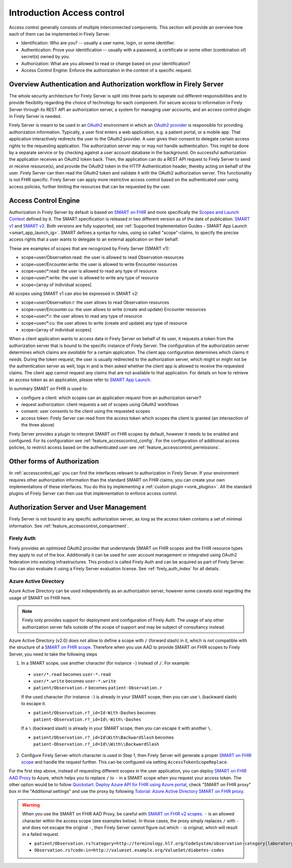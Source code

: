 .. _feature_accesscontrol:

===========================
Introduction Access control
===========================

Access control generally consists of multiple interconnected components. This section will provide an overview how each of them can be implemented in Firely Server.

- Identification: Who are you? -- usually a user name, login, or some identifier.
- Authentication: Prove your identification -- usually with a password, a certificate or some other (combination of) secret(s) owned by you.
- Authorization: What are you allowed to read or change based on your identification?
- Access Control Engine: Enforce the authorization in the context of a specific request.

Overview Authentication and Authorization workflow in Firely Server
===================================================================

The whole security architecture for Firely Server is split into three parts to seperate out different responsibilities and to provide flexibility regarding the choice of technology for each component. 
For secure access to information in Firely Server through its REST API an authorization server, a system for managing user accounts, and an access control plugin in Firely Server is needed.

Firely Server is meant to be used in an `OAuth2`_ environment in which an `OAuth2 provider`_ is responsible for providing authorization information. 
Typically, a user first enters a web application, e.g. a patient portal, or a mobile app. That application interactively redirects the user to the OAuth2 provider.
A user gives their consent to delegate certain access rights to the requesting application. The authorization server may or may not handle authentication. This might be done by a separate service or by checking against a user account database in the background.
On successful authorization the application receives an OAuth2 token back. Then, the application can do a REST API request to Firely Server to send or receive resource(s), and provide the OAuth2 token in the HTTP Authentication header, thereby acting on behalf of the user.
Firely Server can then read the OAuth2 token and validate it with the OAuth2 authorization server. This functionality is not FHIR specific. Firely Server can apply more restrictive access control based on the authenticated user using access policies, further limiting the resources that can be requested by the user.

.. _feature_accesscontrol_authorization:

Access Control Engine
=====================

Authorization in Firely Server by default is based on `SMART on FHIR`_ and more specifically the `Scopes and Launch Context`_ defined by it. 
The SMART specification is released in two different version as of the date of publication: `SMART v1`_ and `SMART v2`_. Both versions are fully supported, see :ref:`Supported Implementation Guides - SMART App Launch <smart_app_launch_ig>`.
SMART defines a syntax for rules, using so called "scope"-claims, to specify the precise access rights that a user wants to delegate to an external application on their behalf.

These are examples of scopes that are recognized by Firely Server (SMART v1):

* scope=user/Observation.read: the user is allowed to read Observation resources
* scope=user/Encounter.write: the user is allowed to write Encounter resources
* scope=user/*.read: the user is allowed to read any type of resource
* scope=user/*.write: the user is allowed to write any type of resource
* scope=[array of individual scopes]

All scopes using SMART v1 can also be expressed in SMART v2:

* scope=user/Observation.r: the user allows to read Observation resources
* scope=user/Encounter.cu: the user allows to write (create and update) Encounter resources
* scope=user/\*.r: the user allows to read any type of resource
* scope=user/\*.cu: the user allows to write (create and update) any type of resource
* scope=[array of individual scopes]

When a client application wants to access data in Firely Server on behalf of its user, it requests a token from the authorization server that is bound to the specific instance of Firely Server. 
The configuration of the authorization server determines which claims are *available* for a certain application. The client app configuration determines which claims it *needs*.
During the token request, the user is usually redirected to the authorization server, which might or might not be the authentication server as well, logs in and is then asked whether the client app is allowed to receive the requested claims.
The client app cannot request any claims that are not available to that application. For details on how to retrieve an access token as an application, please refer to `SMART App Launch <http://www.hl7.org/fhir/smart-app-launch/app-launch.html>`_.

In summary SMART on FHIR is used to:

- configure a client: which scopes can an application request from an authorization server?
- request authorization: client requests a set of scopes using OAuth2 workflows
- consent: user consents to the client using the requested scopes
- access token: Firely Server can read from the access token which scopes the client is granted (an intersection of the three above)

Firely Server provides a plugin to interpret SMART on FHIR scopes by default, however it needs to be enabled and configured. For its configuration see :ref:`feature_accesscontrol_config`.
For the configuration of additional access policies, to restrict access based on the authenticated user see :ref:`feature_accesscontrol_permissions`.

Other forms of Authorization
============================

In :ref:`accesscontrol_api` you can find the interfaces relevant to authorization in Firely Server.  
If your environment requires other authorization information than the standard SMART on FHIR claims, you can create your own implementations of these interfaces.
You do this by implementing a :ref:`custom plugin <vonk_plugins>`. 
All the standard plugins of Firely Server can then use that implementation to enforce access control.

.. _feature_accesscontrol_auth_server:

Authorization Server and User Management
========================================

Firely Server is not bound to any specific authorization server, as long as the access token contains a set of minimal information. See :ref:`feature_accesscontrol_compartment`.

.. _feature_accesscontrol_firely_auth:

Firely Auth
-----------

Firely provides an optimized OAuth2 provider that understands SMART on FHIR scopes and the FHIR resource types they apply to out of the box. Additionally it can be used for user account management or integrated using OAuth2 federation into existing infrastructures. This product is called Firely Auth and can be acquired as part of Firely Server. You can also evaluate it using a Firely Server evaluation license. See :ref:`firely_auth_index` for all details.

.. _feature_accesscontrol_aad:

Azure Active Directory
----------------------

Azure Active Directory can be used independently as an authorization server, however some caveats exist regarding the usage of SMART on FHIR here.

.. note::
  Firely only provides support for deployment and configuration of Firely Auth. The usage of any other authorization server falls outside of the scope of support and may be subject of consultancy instead. 

Azure Active Directory (v2.0) does not allow to define a scope with ``/`` (forward slash) in it, which is not compatible with the structure of a `SMART on FHIR scope <http://www.hl7.org/fhir/smart-app-launch/scopes-and-launch-context.html>`_. 
Therefore when you use AAD to provide SMART on FHIR scopes to Firely Server, you need to take the following steps

1. In a SMART scope, use another character (for instance ``-``) instead of ``/``. For example:

  * ``user/*.read`` becomes ``user-*.read``
  * ``user/*.write`` becomes ``user-*.write``
  * ``patient/Observation.r`` becomes ``patient-Observation.r``
  
  If the used character (for instance ``-``) is already in your SMART scope, then you can use ``\`` (backward slash) to escape it.
  
  * ``patient/Observation.r?_id=Id-With-Dashes`` becomes ``patient-Observation.r?_id=Id\-With\-Dashes``

  If a ``\`` (backward slash) is already in your SMART scope, then you can escape it with another ``\``.

  * ``patient/Observation.r?_id=Id\With\BackwardSlash`` becomes ``patient-Observation.r?_id=Id\\With\\BackwardSlash`` 

2. Configure Firely Server which character is used in Step 1, then Firely Server will generate a proper `SMART on FHIR scope <http://www.hl7.org/fhir/smart-app-launch/scopes-and-launch-context.html>`_ and handle the request further. This can be configured via setting ``AccessTokenScopeReplace``. 

For the first step above, instead of requesting different scopes in the user application, you can deploy `SMART on FHIR AAD Proxy <https://github.com/azure-smart-health/smart-on-fhir-aad-proxy>`_ to Azure, which helps you to replace ``/`` to ``-`` in a SMART scope when you request your access token.
The other option would be to follow `Quickstart: Deploy Azure API for FHIR using Azure portal <https://docs.microsoft.com/en-us/azure/healthcare-apis/azure-api-for-fhir/fhir-paas-portal-quickstart>`_, check "SMART on FHIR proxy" box in the "Additional settings" and use the proxy by following `Tutorial: Azure Active Directory SMART on FHIR proxy <https://docs.microsoft.com/en-us/azure/healthcare-apis/azure-api-for-fhir/use-smart-on-fhir-proxy>`_.

.. warning:: 
  When you use the SMART on FHIR AAD Proxy, be careful with `SMART on FHIR v2 scopes <http://hl7.org/fhir/smart-app-launch/STU2/scopes-and-launch-context.html>`_.  ``-`` is an allowed character within the access scope (see examples below). 
  In those cases, the proxy simply replaces ``/`` with ``-`` and does not escape the original ``-``, then Firely Server cannot figure out which ``-`` is original, which will result in a failed request.

  * ``patient/Observation.rs?category=http://terminology.hl7.org/CodeSystem/observation-category|laboratory``
  * ``Observation.rs?code:in=http://valueset.example.org/ValueSet/diabetes-codes`` 

.. _OAuth2: https://oauth.net/2/
.. _OAuth2 provider: https://en.wikipedia.org/wiki/List_of_OAuth_providers
.. _SMART on FHIR: http://docs.smarthealthit.org/
.. _SMART App Authorization Guide: http://docs.smarthealthit.org/authorization/
.. _Scopes and Launch Context: http://www.hl7.org/fhir/smart-app-launch/scopes-and-launch-context.html
.. _Patient CompartmentDefinition: http://www.hl7.org/implement/standards/fhir/compartmentdefinition-patient.html
.. _ASP.NET Core Identity: https://docs.microsoft.com/en-us/aspnet/core/security/authentication/identity
.. _SMART v1: http://hl7.org/fhir/smart-app-launch/1.0.0/scopes-and-launch-context/index.html
.. _SMART v2: http://hl7.org/fhir/smart-app-launch/STU2/scopes-and-launch-context.html
